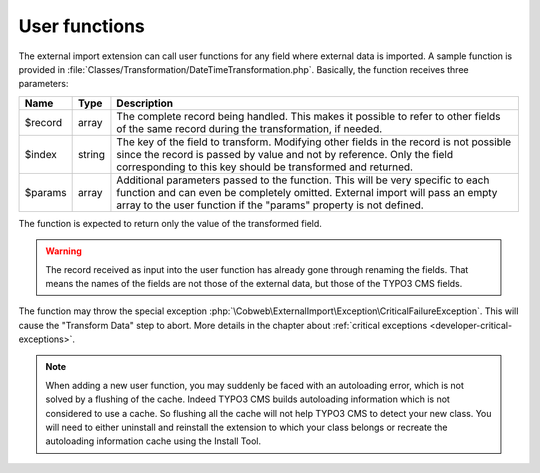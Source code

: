 ﻿.. include:: ../../Includes.txt


.. _developer-user-functions:

User functions
^^^^^^^^^^^^^^

The external import extension can call user functions for any field
where external data is imported. A sample function is provided in
:file:`Classes/Transformation/DateTimeTransformation.php`.
Basically, the function receives three parameters:

+----------+---------+-----------------------------------------------------------------------+
| Name     | Type    | Description                                                           |
+==========+=========+=======================================================================+
| $record  | array   | The complete record being handled. This makes it possible to refer to |
|          |         | other fields of the same record during the transformation, if needed. |
+----------+---------+-----------------------------------------------------------------------+
| $index   | string  | The key of the field to transform. Modifying other fields in the      |
|          |         | record is not possible since the record is passed by value and not by |
|          |         | reference. Only the field corresponding to this key should be         |
|          |         | transformed and returned.                                             |
+----------+---------+-----------------------------------------------------------------------+
| $params  | array   | Additional parameters passed to the function. This will be very       |
|          |         | specific to each function and can even be completely omitted.         |
|          |         | External import will pass an empty array to the user function if the  |
|          |         | "params" property is not defined.                                     |
+----------+---------+-----------------------------------------------------------------------+

The function is expected to return only the value of the transformed
field.

.. warning::

   The record received as input into the user function has
   already gone through renaming the fields. That means the names of the
   fields are not those of the external data, but those of the TYPO3 CMS
   fields.

The function may throw the special exception :php:`\Cobweb\ExternalImport\Exception\CriticalFailureException`.
This will cause the "Transform Data" step to abort. More details in the chapter about
:ref:`critical exceptions <developer-critical-exceptions>`.

.. note::

   When adding a new user function, you may suddenly be faced with an autoloading
   error, which is not solved by a flushing of the cache. Indeed TYPO3 CMS builds
   autoloading information which is not considered to use a cache. So flushing
   all the cache will not help TYPO3 CMS to detect your new class. You will need to
   either uninstall and reinstall the extension to which your class belongs
   or recreate the autoloading information cache using the Install Tool.
